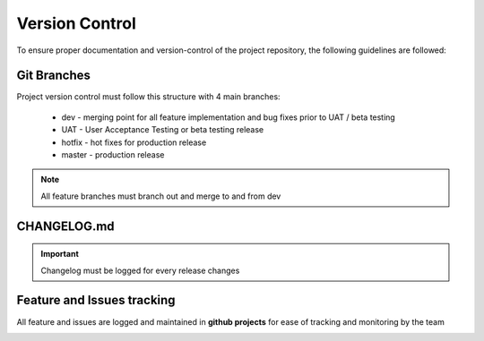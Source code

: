 Version Control
================

To ensure proper documentation and version-control of the project repository,
the following guidelines are followed:

Git Branches
-------------

Project version control must follow this structure with 4 main branches:

    * dev - merging point for all feature implementation and bug fixes prior to UAT / beta testing
    * UAT - User Acceptance Testing or beta testing release
    * hotfix - hot fixes for production release
    * master - production release


.. image:: https://miro.medium.com/v2/resize:fit:1200/1*q_w5pcaH7WT1larRd631jQ.png 

.. note::

    All feature branches must branch out and merge to and from dev

CHANGELOG.md
-------------

.. important::

    Changelog must be logged for every release changes

Feature and Issues tracking
---------------------------

All feature and issues are logged and maintained in **github projects** 
for ease of tracking and monitoring by the team

.. image:: https://kruschecompany.com/wp-content/uploads/2021/10/Kanban-software-development-blog-cover-image.png